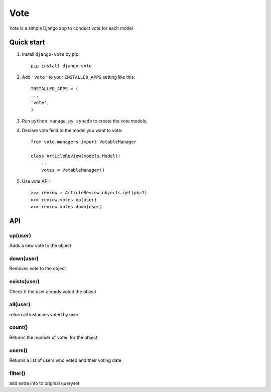 =====
Vote
=====

Vote is a simple Django app to conduct vote for each model


Quick start
-----------

1. Install ``django-vote`` by pip::
    
    pip install django-vote 

2. Add ``'vote'`` to your ``INSTALLED_APPS`` setting like this::

    INSTALLED_APPS = (
    ...
    'vote',
    )

3. Run ``python manage.py syncdb`` to create the vote models.


4. Declare vote field to the model you want to vote::

    from vote.managers import VotableManager

    class ArticleReview(models.Model):
        ...
        votes = VotableManager()

5. Use vote API::

    >>> review = ArticleReview.objects.get(pk=1)
    >>> review.votes.up(user)
    >>> review.votes.down(user)

API
-----------

up(user)
==========
Adds a new vote to the object

down(user)
==========
Removes vote to the object

exists(user)
============
Check if the user already voted the object

all(user)
=========
return all instances voted by user

count()
=======
Returns the number of votes for the object

users()
=======
Returns a list of users who voted and their voting date

filter()
=======
add extra info to original queryset
